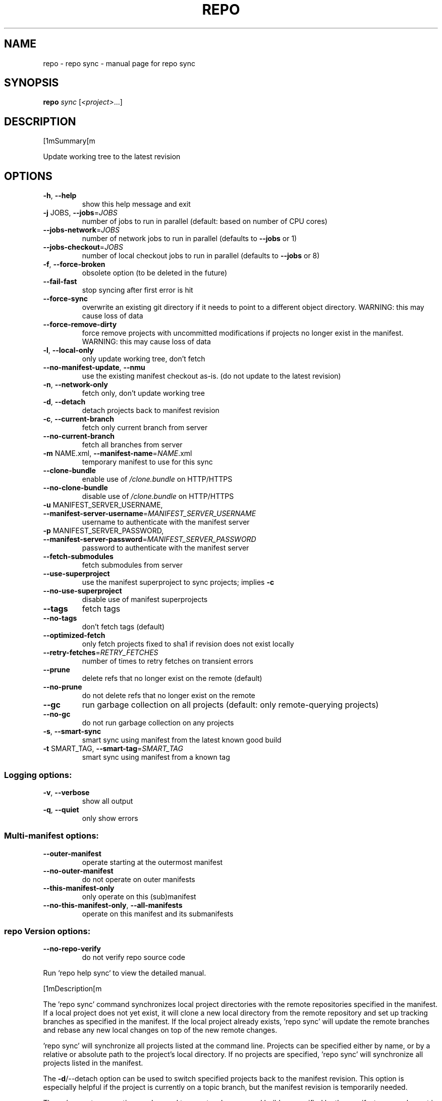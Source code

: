 .\" DO NOT MODIFY THIS FILE!  It was generated by help2man.
.TH REPO "1" "September 2022" "repo sync" "Repo Manual"
.SH NAME
repo \- repo sync - manual page for repo sync
.SH SYNOPSIS
.B repo
\fI\,sync \/\fR[\fI\,<project>\/\fR...]
.SH DESCRIPTION
[1mSummary[m
.PP
Update working tree to the latest revision
.SH OPTIONS
.TP
\fB\-h\fR, \fB\-\-help\fR
show this help message and exit
.TP
\fB\-j\fR JOBS, \fB\-\-jobs\fR=\fI\,JOBS\/\fR
number of jobs to run in parallel (default: based on
number of CPU cores)
.TP
\fB\-\-jobs\-network\fR=\fI\,JOBS\/\fR
number of network jobs to run in parallel (defaults to
\fB\-\-jobs\fR or 1)
.TP
\fB\-\-jobs\-checkout\fR=\fI\,JOBS\/\fR
number of local checkout jobs to run in parallel
(defaults to \fB\-\-jobs\fR or 8)
.TP
\fB\-f\fR, \fB\-\-force\-broken\fR
obsolete option (to be deleted in the future)
.TP
\fB\-\-fail\-fast\fR
stop syncing after first error is hit
.TP
\fB\-\-force\-sync\fR
overwrite an existing git directory if it needs to
point to a different object directory. WARNING: this
may cause loss of data
.TP
\fB\-\-force\-remove\-dirty\fR
force remove projects with uncommitted modifications
if projects no longer exist in the manifest. WARNING:
this may cause loss of data
.TP
\fB\-l\fR, \fB\-\-local\-only\fR
only update working tree, don't fetch
.TP
\fB\-\-no\-manifest\-update\fR, \fB\-\-nmu\fR
use the existing manifest checkout as\-is. (do not
update to the latest revision)
.TP
\fB\-n\fR, \fB\-\-network\-only\fR
fetch only, don't update working tree
.TP
\fB\-d\fR, \fB\-\-detach\fR
detach projects back to manifest revision
.TP
\fB\-c\fR, \fB\-\-current\-branch\fR
fetch only current branch from server
.TP
\fB\-\-no\-current\-branch\fR
fetch all branches from server
.TP
\fB\-m\fR NAME.xml, \fB\-\-manifest\-name\fR=\fI\,NAME\/\fR.xml
temporary manifest to use for this sync
.TP
\fB\-\-clone\-bundle\fR
enable use of \fI\,/clone.bundle\/\fP on HTTP/HTTPS
.TP
\fB\-\-no\-clone\-bundle\fR
disable use of \fI\,/clone.bundle\/\fP on HTTP/HTTPS
.TP
\fB\-u\fR MANIFEST_SERVER_USERNAME, \fB\-\-manifest\-server\-username\fR=\fI\,MANIFEST_SERVER_USERNAME\/\fR
username to authenticate with the manifest server
.TP
\fB\-p\fR MANIFEST_SERVER_PASSWORD, \fB\-\-manifest\-server\-password\fR=\fI\,MANIFEST_SERVER_PASSWORD\/\fR
password to authenticate with the manifest server
.TP
\fB\-\-fetch\-submodules\fR
fetch submodules from server
.TP
\fB\-\-use\-superproject\fR
use the manifest superproject to sync projects;
implies \fB\-c\fR
.TP
\fB\-\-no\-use\-superproject\fR
disable use of manifest superprojects
.TP
\fB\-\-tags\fR
fetch tags
.TP
\fB\-\-no\-tags\fR
don't fetch tags (default)
.TP
\fB\-\-optimized\-fetch\fR
only fetch projects fixed to sha1 if revision does not
exist locally
.TP
\fB\-\-retry\-fetches\fR=\fI\,RETRY_FETCHES\/\fR
number of times to retry fetches on transient errors
.TP
\fB\-\-prune\fR
delete refs that no longer exist on the remote
(default)
.TP
\fB\-\-no\-prune\fR
do not delete refs that no longer exist on the remote
.TP
\fB\-\-gc\fR
run garbage collection on all projects (default: only
remote\-querying projects)
.TP
\fB\-\-no\-gc\fR
do not run garbage collection on any projects
.TP
\fB\-s\fR, \fB\-\-smart\-sync\fR
smart sync using manifest from the latest known good
build
.TP
\fB\-t\fR SMART_TAG, \fB\-\-smart\-tag\fR=\fI\,SMART_TAG\/\fR
smart sync using manifest from a known tag
.SS Logging options:
.TP
\fB\-v\fR, \fB\-\-verbose\fR
show all output
.TP
\fB\-q\fR, \fB\-\-quiet\fR
only show errors
.SS Multi\-manifest options:
.TP
\fB\-\-outer\-manifest\fR
operate starting at the outermost manifest
.TP
\fB\-\-no\-outer\-manifest\fR
do not operate on outer manifests
.TP
\fB\-\-this\-manifest\-only\fR
only operate on this (sub)manifest
.TP
\fB\-\-no\-this\-manifest\-only\fR, \fB\-\-all\-manifests\fR
operate on this manifest and its submanifests
.SS repo Version options:
.TP
\fB\-\-no\-repo\-verify\fR
do not verify repo source code
.PP
Run `repo help sync` to view the detailed manual.
.PP
[1mDescription[m
.PP
The 'repo sync' command synchronizes local project directories with the remote
repositories specified in the manifest. If a local project does not yet exist,
it will clone a new local directory from the remote repository and set up
tracking branches as specified in the manifest. If the local project already
exists, 'repo sync' will update the remote branches and rebase any new local
changes on top of the new remote changes.
.PP
\&'repo sync' will synchronize all projects listed at the command line. Projects
can be specified either by name, or by a relative or absolute path to the
project's local directory. If no projects are specified, 'repo sync' will
synchronize all projects listed in the manifest.
.PP
The \fB\-d\fR/\-\-detach option can be used to switch specified projects back to the
manifest revision. This option is especially helpful if the project is currently
on a topic branch, but the manifest revision is temporarily needed.
.PP
The \fB\-s\fR/\-\-smart\-sync option can be used to sync to a known good build as
specified by the manifest\-server element in the current manifest. The
\fB\-t\fR/\-\-smart\-tag option is similar and allows you to specify a custom tag/label.
.PP
The \fB\-u\fR/\-\-manifest\-server\-username and \fB\-p\fR/\-\-manifest\-server\-password options can
be used to specify a username and password to authenticate with the manifest
server when using the \fB\-s\fR or \fB\-t\fR option.
.PP
If \fB\-u\fR and \fB\-p\fR are not specified when using the \fB\-s\fR or \fB\-t\fR option, 'repo sync' will
attempt to read authentication credentials for the manifest server from the
user's .netrc file.
.PP
\&'repo sync' will not use authentication credentials from \fB\-u\fR/\-p or .netrc if the
manifest server specified in the manifest file already includes credentials.
.PP
By default, all projects will be synced. The \fB\-\-fail\-fast\fR option can be used to
halt syncing as soon as possible when the first project fails to sync.
.PP
The \fB\-\-force\-sync\fR option can be used to overwrite existing git directories if
they have previously been linked to a different object directory. WARNING: This
may cause data to be lost since refs may be removed when overwriting.
.PP
The \fB\-\-force\-remove\-dirty\fR option can be used to remove previously used projects
with uncommitted changes. WARNING: This may cause data to be lost since
uncommitted changes may be removed with projects that no longer exist in the
manifest.
.PP
The \fB\-\-no\-clone\-bundle\fR option disables any attempt to use \fI\,$URL/clone.bundle\/\fP to
bootstrap a new Git repository from a resumeable bundle file on a content
delivery network. This may be necessary if there are problems with the local
Python HTTP client or proxy configuration, but the Git binary works.
.PP
The \fB\-\-fetch\-submodules\fR option enables fetching Git submodules of a project from
server.
.PP
The \fB\-c\fR/\-\-current\-branch option can be used to only fetch objects that are on the
branch specified by a project's revision.
.PP
The \fB\-\-optimized\-fetch\fR option can be used to only fetch projects that are fixed
to a sha1 revision if the sha1 revision does not already exist locally.
.PP
The \fB\-\-prune\fR option can be used to remove any refs that no longer exist on the
remote.
.PP
By default, `git gc` is run for any project fetched from the remote. The \fB\-\-gc\fR
option can be used to force garbage collection of all projects, while \fB\-\-no\-gc\fR
disables all garbage collection.
.PP
[1mSSH Connections[m
.PP
If at least one project remote URL uses an SSH connection (ssh://, git+ssh://,
or user@host:path syntax) repo will automatically enable the SSH ControlMaster
option when connecting to that host. This feature permits other projects in the
same 'repo sync' session to reuse the same SSH tunnel, saving connection setup
overheads.
.PP
To disable this behavior on UNIX platforms, set the GIT_SSH environment variable
to 'ssh'. For example:
.IP
export GIT_SSH=ssh
repo sync
.PP
[1mCompatibility[m
.PP
This feature is automatically disabled on Windows, due to the lack of UNIX
domain socket support.
.PP
This feature is not compatible with url.insteadof rewrites in the user's
~/.gitconfig. 'repo sync' is currently not able to perform the rewrite early
enough to establish the ControlMaster tunnel.
.PP
If the remote SSH daemon is Gerrit Code Review, version 2.0.10 or later is
required to fix a server side protocol bug.
